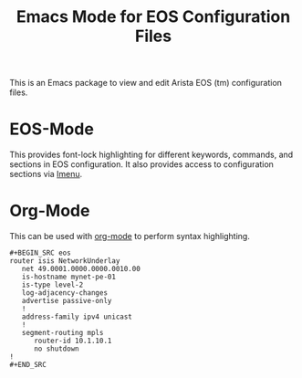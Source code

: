 #+TITLE: Emacs Mode for EOS Configuration Files

This is an Emacs package to view and edit Arista EOS (tm) configuration files.

* EOS-Mode

This provides font-lock highlighting for different keywords, commands, and sections in EOS
configuration.  It also provides access to configuration sections via [[https://www.gnu.org/software/emacs/manual/html_node/emacs/Imenu.html#Imenu][Imenu]].

* Org-Mode

This can be used with [[https://orgmode.org/][org-mode]] to perform syntax highlighting.

#+begin_example
#+BEGIN_SRC eos
router isis NetworkUnderlay
   net 49.0001.0000.0000.0010.00
   is-hostname mynet-pe-01
   is-type level-2
   log-adjacency-changes
   advertise passive-only
   !
   address-family ipv4 unicast
   !
   segment-routing mpls
      router-id 10.1.10.1
      no shutdown
!
#+END_SRC
#+end_example

